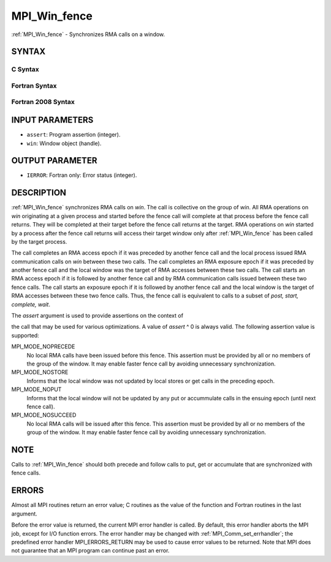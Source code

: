 .. _mpi_win_fence:


MPI_Win_fence
=============

.. include_body

:ref:`MPI_Win_fence` - Synchronizes RMA calls on a window.


SYNTAX
------


C Syntax
^^^^^^^^

.. code-block:: c
   :linenos:

   #include <mpi.h>
   int MPI_Win_fence(int assert, MPI_Win win)


Fortran Syntax
^^^^^^^^^^^^^^

.. code-block:: fortran
   :linenos:

   USE MPI
   ! or the older form: INCLUDE 'mpif.h'
   MPI_WIN_FENCE(ASSERT, WIN, IERROR)
   	INTEGER ASSERT, WIN, IERROR


Fortran 2008 Syntax
^^^^^^^^^^^^^^^^^^^

.. code-block:: fortran
   :linenos:

   USE mpi_f08
   MPI_Win_fence(assert, win, ierror)
   	INTEGER, INTENT(IN) :: assert
   	TYPE(MPI_Win), INTENT(IN) :: win
   	INTEGER, OPTIONAL, INTENT(OUT) :: ierror


INPUT PARAMETERS
----------------
* ``assert``: Program assertion (integer).
* ``win``: Window object (handle).

OUTPUT PARAMETER
----------------
* ``IERROR``: Fortran only: Error status (integer).

DESCRIPTION
-----------

:ref:`MPI_Win_fence` synchronizes RMA calls on *win*. The call is collective on
the group of *win*. All RMA operations on *win* originating at a given
process and started before the fence call will complete at that process
before the fence call returns. They will be completed at their target
before the fence call returns at the target. RMA operations on *win*
started by a process after the fence call returns will access their
target window only after :ref:`MPI_Win_fence` has been called by the target
process.

The call completes an RMA access epoch if it was preceded by another
fence call and the local process issued RMA communication calls on *win*
between these two calls. The call completes an RMA exposure epoch if it
was preceded by another fence call and the local window was the target
of RMA accesses between these two calls. The call starts an RMA access
epoch if it is followed by another fence call and by RMA communication
calls issued between these two fence calls. The call starts an exposure
epoch if it is followed by another fence call and the local window is
the target of RMA accesses between these two fence calls. Thus, the
fence call is equivalent to calls to a subset of *post, start, complete,
wait*.

The *assert* argument is used to provide assertions on the context of

the call that may be used for various optimizations. A value of *assert*
^ 0 is always valid. The following assertion value is supported:

MPI_MODE_NOPRECEDE
   No local RMA calls have been issued before this fence. This assertion
   must be provided by all or no members of the group of the window. It
   may enable faster fence call by avoiding unnecessary synchronization.

MPI_MODE_NOSTORE
   Informs that the local window was not updated by local stores or get
   calls in the preceding epoch.

MPI_MODE_NOPUT
   Informs that the local window will not be updated by any put or
   accummulate calls in the ensuing epoch (until next fence call).

MPI_MODE_NOSUCCEED
   No local RMA calls will be issued after this fence. This assertion
   must be provided by all or no members of the group of the window. It
   may enable faster fence call by avoiding unnecessary synchronization.


NOTE
----

Calls to :ref:`MPI_Win_fence` should both precede and follow calls to put, get
or accumulate that are synchronized with fence calls.


ERRORS
------

Almost all MPI routines return an error value; C routines as the value
of the function and Fortran routines in the last argument.

Before the error value is returned, the current MPI error handler is
called. By default, this error handler aborts the MPI job, except for
I/O function errors. The error handler may be changed with
:ref:`MPI_Comm_set_errhandler`; the predefined error handler MPI_ERRORS_RETURN
may be used to cause error values to be returned. Note that MPI does not
guarantee that an MPI program can continue past an error.


.. seealso:: 
   | :ref:`MPI_Win_create` :ref:`MPI_Win_start` :ref:`MPI_Win_post` :ref:`MPI_Win_complete`
     :ref:`MPI_Win_wait`

